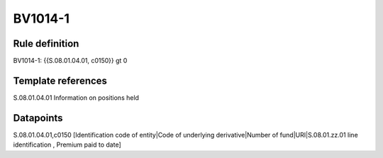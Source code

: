 ========
BV1014-1
========

Rule definition
---------------

BV1014-1: {{S.08.01.04.01, c0150}} gt 0


Template references
-------------------

S.08.01.04.01 Information on positions held


Datapoints
----------

S.08.01.04.01,c0150 [Identification code of entity|Code of underlying derivative|Number of fund|URI|S.08.01.zz.01 line identification , Premium paid to date]



